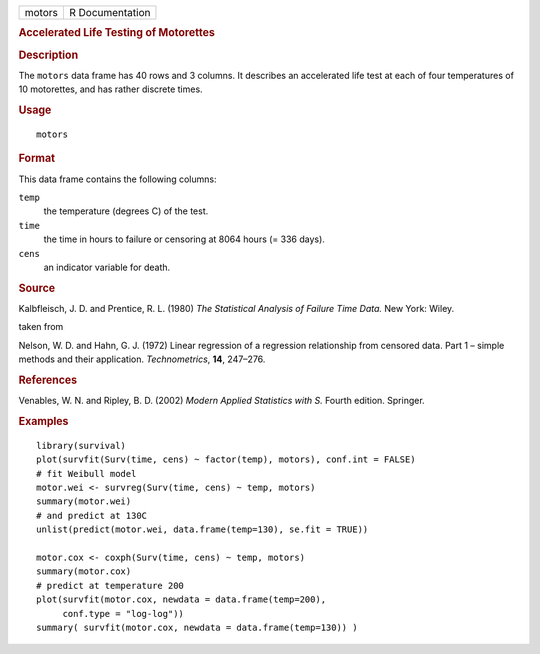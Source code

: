 .. container::

   .. container::

      ====== ===============
      motors R Documentation
      ====== ===============

      .. rubric:: Accelerated Life Testing of Motorettes
         :name: accelerated-life-testing-of-motorettes

      .. rubric:: Description
         :name: description

      The ``motors`` data frame has 40 rows and 3 columns. It describes
      an accelerated life test at each of four temperatures of 10
      motorettes, and has rather discrete times.

      .. rubric:: Usage
         :name: usage

      ::

         motors

      .. rubric:: Format
         :name: format

      This data frame contains the following columns:

      ``temp``
         the temperature (degrees C) of the test.

      ``time``
         the time in hours to failure or censoring at 8064 hours (= 336
         days).

      ``cens``
         an indicator variable for death.

      .. rubric:: Source
         :name: source

      Kalbfleisch, J. D. and Prentice, R. L. (1980) *The Statistical
      Analysis of Failure Time Data.* New York: Wiley.

      taken from

      Nelson, W. D. and Hahn, G. J. (1972) Linear regression of a
      regression relationship from censored data. Part 1 – simple
      methods and their application. *Technometrics*, **14**, 247–276.

      .. rubric:: References
         :name: references

      Venables, W. N. and Ripley, B. D. (2002) *Modern Applied
      Statistics with S.* Fourth edition. Springer.

      .. rubric:: Examples
         :name: examples

      ::

         library(survival)
         plot(survfit(Surv(time, cens) ~ factor(temp), motors), conf.int = FALSE)
         # fit Weibull model
         motor.wei <- survreg(Surv(time, cens) ~ temp, motors)
         summary(motor.wei)
         # and predict at 130C
         unlist(predict(motor.wei, data.frame(temp=130), se.fit = TRUE))

         motor.cox <- coxph(Surv(time, cens) ~ temp, motors)
         summary(motor.cox)
         # predict at temperature 200
         plot(survfit(motor.cox, newdata = data.frame(temp=200),
              conf.type = "log-log"))
         summary( survfit(motor.cox, newdata = data.frame(temp=130)) )
